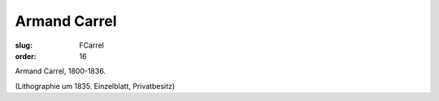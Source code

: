 Armand Carrel
=============

:slug: FCarrel
:order: 16

Armand Carrel, 1800-1836.

.. class:: source

  (Lithographie um 1835. Einzelblatt, Privatbesitz)

